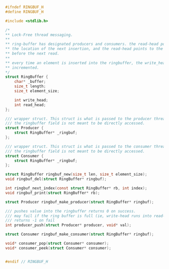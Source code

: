 #+begin_src c

#ifndef RINGBUF_H
#define RINGBUF_H

#include <stdlib.h>

/*
** Lock-Free thread messaging.
**
** ring-buffer has designated producers and consumers. the read-head points to
** the location of the next insertion, and the read-head points to the location
** before the next read.
**
** every time an element is inserted into the ringbuffer, the write_head is
** incremented.
*/
struct RingBuffer {
    char* _buffer;
    size_t length;
    size_t element_size;

    int write_head;
    int read_head;
};

/// wrapper struct. This struct is what is passed to the producer thread.
/// the ringbuffer field is not meant to be directly accessed.
struct Producer {
    struct RingBuffer* _ringbuf;
};

/// wrapper struct. This struct is what is passed to the consumer thread.
/// the ringbuffer field is not meant to be directly accessed.
struct Consumer {
    struct RingBuffer* _ringbuf;
};

struct RingBuffer ringbuf_new(size_t len, size_t element_size);
void ringbuf_del(struct RingBuffer* ringbuf);

int ringbuf_next_index(const struct RingBuffer* rb, int index);
void ringbuf_print(struct RingBuffer* rb);

struct Producer ringbuf_make_producer(struct RingBuffer* ringbuf);

/// pushes value into the ringbuffer returns 0 on success.
/// may fail if the ring buffer is full (ie, write-head runs into read-head).
/// returns -1 on fail
int producer_push(struct Producer* producer, void* val);

struct Consumer ringbuf_make_consumer(struct RingBuffer* ringbuf);

void* consumer_pop(struct Consumer* consumer);
void* consumer_peek(struct Consumer* consumer);


#endif // RINGBUF_H

#+end_src
